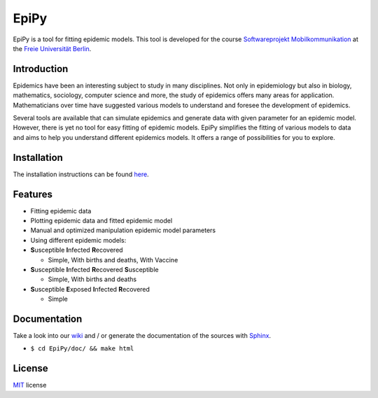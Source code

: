 EpiPy
=====

EpiPy is a tool for fitting epidemic models. This tool is developed for
the course `Softwareprojekt
Mobilkommunikation <http://www.mi.fu-berlin.de/inf/groups/ag-tech/teaching/2015-16_WS/P_19308912_Softwareprojekt_Mobilkommunikation/index.html>`__
at the `Freie Universität
Berlin <http://www.fu-berlin.de/en/index.html>`__.

Introduction
------------

Epidemics have been an interesting subject to study in many disciplines.
Not only in epidemiology but also in biology, mathematics, sociology,
computer science and more, the study of epidemics offers many areas for
application. Mathematicians over time have suggested various models to
understand and foresee the development of epidemics.

Several tools are available that can simulate epidemics and generate
data with given parameter for an epidemic model. However, there is yet
no tool for easy fitting of epidemic models. EpiPy simplifies the
fitting of various models to data and aims to help you understand
different epidemics models. It offers a range of possibilities for you
to explore.

Installation
------------

The installation instructions can be found
`here <https://github.com/ckaus/EpiPy/blob/master/install_packages>`__.

Features
--------

* Fitting epidemic data
* Plotting epidemic data and fitted epidemic model
* Manual and optimized manipulation epidemic model parameters
* Using different epidemic models:
* **S**\ usceptible **I**\ nfected **R**\ ecovered

  -  Simple, With births and deaths, With Vaccine
* **S**\ usceptible **I**\ nfected **R**\ ecovered **S**\ usceptible

  - Simple, With births and deaths
* **S**\ usceptible **E**\ xposed **I**\ nfected **R**\ ecovered

  - Simple
  
Documentation
-------------

Take a look into our `wiki <https://github.com/ckaus/EpiPy/wiki>`__ and
/ or generate the documentation of the sources with
`Sphinx <http://sphinx-doc.org/>`__.

-  ``$ cd EpiPy/doc/ && make html``

License
-------

`MIT <https://github.com/ckaus/EpiPy/blob/master/LICENSE>`__ license
